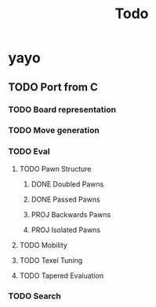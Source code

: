 #+title: Todo
* yayo
** TODO Port from C
*** TODO Board representation
*** TODO Move generation
*** TODO Eval
**** TODO Pawn Structure
***** DONE Doubled Pawns
***** DONE Passed Pawns
***** PROJ Backwards Pawns
***** PROJ Isolated Pawns
**** TODO Mobility
**** TODO Texel Tuning
**** TODO Tapered Evaluation

*** TODO Search
